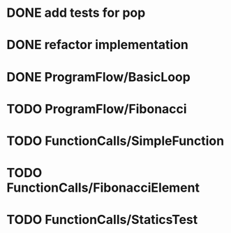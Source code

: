 * DONE add tests for pop
* DONE refactor implementation
* DONE ProgramFlow/BasicLoop
* TODO ProgramFlow/Fibonacci
* TODO FunctionCalls/SimpleFunction
* TODO FunctionCalls/FibonacciElement
* TODO FunctionCalls/StaticsTest
